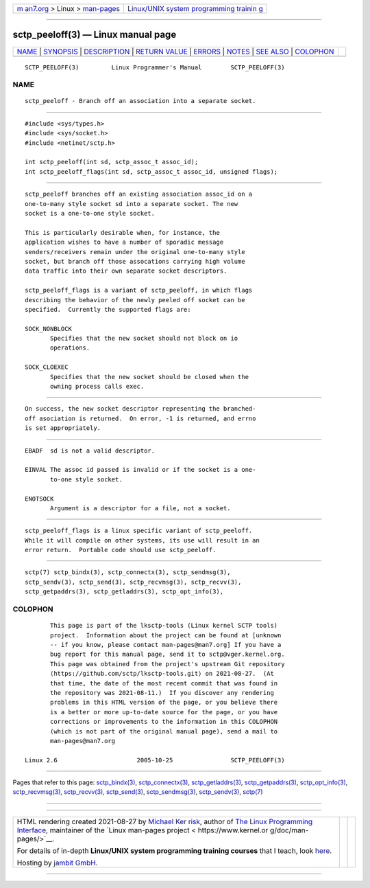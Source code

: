 .. container:: page-top

.. container:: nav-bar

   +----------------------------------+----------------------------------+
   | `m                               | `Linux/UNIX system programming   |
   | an7.org <../../../index.html>`__ | trainin                          |
   | > Linux >                        | g <http://man7.org/training/>`__ |
   | `man-pages <../index.html>`__    |                                  |
   +----------------------------------+----------------------------------+

--------------

sctp_peeloff(3) — Linux manual page
===================================

+-----------------------------------+-----------------------------------+
| `NAME <#NAME>`__ \|               |                                   |
| `SYNOPSIS <#SYNOPSIS>`__ \|       |                                   |
| `DESCRIPTION <#DESCRIPTION>`__ \| |                                   |
| `RETURN VALUE <#RETURN_VALUE>`__  |                                   |
| \| `ERRORS <#ERRORS>`__ \|        |                                   |
| `NOTES <#NOTES>`__ \|             |                                   |
| `SEE ALSO <#SEE_ALSO>`__ \|       |                                   |
| `COLOPHON <#COLOPHON>`__          |                                   |
+-----------------------------------+-----------------------------------+
| .. container:: man-search-box     |                                   |
+-----------------------------------+-----------------------------------+

::

   SCTP_PEELOFF(3)         Linux Programmer's Manual        SCTP_PEELOFF(3)

NAME
-------------------------------------------------

::

          sctp_peeloff - Branch off an association into a separate socket.


---------------------------------------------------------

::

          #include <sys/types.h>
          #include <sys/socket.h>
          #include <netinet/sctp.h>

          int sctp_peeloff(int sd, sctp_assoc_t assoc_id);
          int sctp_peeloff_flags(int sd, sctp_assoc_t assoc_id, unsigned flags);


---------------------------------------------------------------

::

          sctp_peeloff branches off an existing association assoc_id on a
          one-to-many style socket sd into a separate socket. The new
          socket is a one-to-one style socket.

          This is particularly desirable when, for instance, the
          application wishes to have a number of sporadic message
          senders/receivers remain under the original one-to-many style
          socket, but branch off those assocations carrying high volume
          data traffic into their own separate socket descriptors.

          sctp_peeloff_flags is a variant of sctp_peeloff, in which flags
          describing the behavior of the newly peeled off socket can be
          specified.  Currently the supported flags are:

          SOCK_NONBLOCK
                 Specifies that the new socket should not block on io
                 operations.

          SOCK_CLOEXEC
                 Specifies that the new socket should be closed when the
                 owning process calls exec.


-----------------------------------------------------------------

::

          On success, the new socket descriptor representing the branched-
          off asociation is returned.  On error, -1 is returned, and errno
          is set appropriately.


-----------------------------------------------------

::

          EBADF  sd is not a valid descriptor.

          EINVAL The assoc id passed is invalid or if the socket is a one-
                 to-one style socket.

          ENOTSOCK
                 Argument is a descriptor for a file, not a socket.


---------------------------------------------------

::

          sctp_peeloff_flags is a linux specific variant of sctp_peeloff.
          While it will compile on other systems, its use will result in an
          error return.  Portable code should use sctp_peeloff.


---------------------------------------------------------

::

          sctp(7) sctp_bindx(3), sctp_connectx(3), sctp_sendmsg(3),
          sctp_sendv(3), sctp_send(3), sctp_recvmsg(3), sctp_recvv(3),
          sctp_getpaddrs(3), sctp_getladdrs(3), sctp_opt_info(3),

COLOPHON
---------------------------------------------------------

::

          This page is part of the lksctp-tools (Linux kernel SCTP tools)
          project.  Information about the project can be found at [unknown
          -- if you know, please contact man-pages@man7.org] If you have a
          bug report for this manual page, send it to sctp@vger.kernel.org.
          This page was obtained from the project's upstream Git repository
          ⟨https://github.com/sctp/lksctp-tools.git⟩ on 2021-08-27.  (At
          that time, the date of the most recent commit that was found in
          the repository was 2021-08-11.)  If you discover any rendering
          problems in this HTML version of the page, or you believe there
          is a better or more up-to-date source for the page, or you have
          corrections or improvements to the information in this COLOPHON
          (which is not part of the original manual page), send a mail to
          man-pages@man7.org

   Linux 2.6                      2005-10-25                SCTP_PEELOFF(3)

--------------

Pages that refer to this page:
`sctp_bindx(3) <../man3/sctp_bindx.3.html>`__, 
`sctp_connectx(3) <../man3/sctp_connectx.3.html>`__, 
`sctp_getladdrs(3) <../man3/sctp_getladdrs.3.html>`__, 
`sctp_getpaddrs(3) <../man3/sctp_getpaddrs.3.html>`__, 
`sctp_opt_info(3) <../man3/sctp_opt_info.3.html>`__, 
`sctp_recvmsg(3) <../man3/sctp_recvmsg.3.html>`__, 
`sctp_recvv(3) <../man3/sctp_recvv.3.html>`__, 
`sctp_send(3) <../man3/sctp_send.3.html>`__, 
`sctp_sendmsg(3) <../man3/sctp_sendmsg.3.html>`__, 
`sctp_sendv(3) <../man3/sctp_sendv.3.html>`__, 
`sctp(7) <../man7/sctp.7.html>`__

--------------

--------------

.. container:: footer

   +-----------------------+-----------------------+-----------------------+
   | HTML rendering        |                       | |Cover of TLPI|       |
   | created 2021-08-27 by |                       |                       |
   | `Michael              |                       |                       |
   | Ker                   |                       |                       |
   | risk <https://man7.or |                       |                       |
   | g/mtk/index.html>`__, |                       |                       |
   | author of `The Linux  |                       |                       |
   | Programming           |                       |                       |
   | Interface <https:     |                       |                       |
   | //man7.org/tlpi/>`__, |                       |                       |
   | maintainer of the     |                       |                       |
   | `Linux man-pages      |                       |                       |
   | project <             |                       |                       |
   | https://www.kernel.or |                       |                       |
   | g/doc/man-pages/>`__. |                       |                       |
   |                       |                       |                       |
   | For details of        |                       |                       |
   | in-depth **Linux/UNIX |                       |                       |
   | system programming    |                       |                       |
   | training courses**    |                       |                       |
   | that I teach, look    |                       |                       |
   | `here <https://ma     |                       |                       |
   | n7.org/training/>`__. |                       |                       |
   |                       |                       |                       |
   | Hosting by `jambit    |                       |                       |
   | GmbH                  |                       |                       |
   | <https://www.jambit.c |                       |                       |
   | om/index_en.html>`__. |                       |                       |
   +-----------------------+-----------------------+-----------------------+

--------------

.. container:: statcounter

   |Web Analytics Made Easy - StatCounter|

.. |Cover of TLPI| image:: https://man7.org/tlpi/cover/TLPI-front-cover-vsmall.png
   :target: https://man7.org/tlpi/
.. |Web Analytics Made Easy - StatCounter| image:: https://c.statcounter.com/7422636/0/9b6714ff/1/
   :class: statcounter
   :target: https://statcounter.com/

